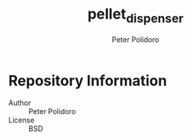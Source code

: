 #+TITLE: pellet_dispenser
#+AUTHOR: Peter Polidoro
#+EMAIL: peterpolidoro@gmail.com

* Repository Information
  - Author :: Peter Polidoro
  - License :: BSD
